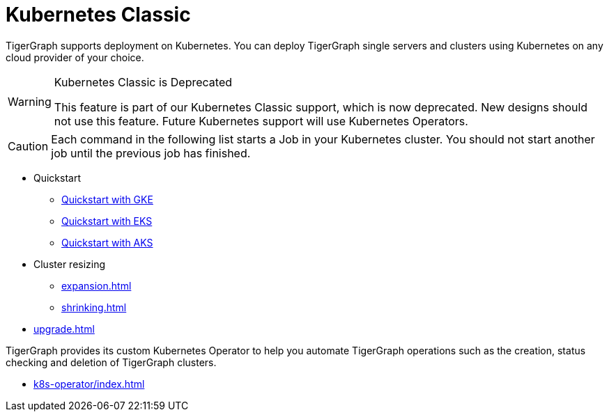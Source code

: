 = Kubernetes Classic
:page-aliases: README.adoc, readme.adoc
:description: Overview of running TigerGraph on Kubernetes.

TigerGraph supports deployment on Kubernetes.
You can deploy TigerGraph single servers and clusters using Kubernetes on any cloud provider of your choice.

[WARNING]
.Kubernetes Classic is Deprecated
====
This feature is part of our Kubernetes Classic support, which is now deprecated.
New designs should not use this feature.
Future Kubernetes support will use Kubernetes Operators.
====

CAUTION: Each command in the following list starts a Job in your Kubernetes cluster.
You should not start another job until the previous job has finished.

* Quickstart
** xref:quickstart-with-gke.adoc[Quickstart with GKE]
** xref:quickstart-with-eks.adoc[Quickstart with EKS]
** xref:quickstart-with-aks.adoc[Quickstart with AKS]
* Cluster resizing
** xref:expansion.adoc[]
** xref:shrinking.adoc[]
* xref:upgrade.adoc[]


TigerGraph provides its custom Kubernetes Operator to help you automate TigerGraph operations such as the creation, status checking and deletion of TigerGraph clusters.

* xref:k8s-operator/index.adoc[]
